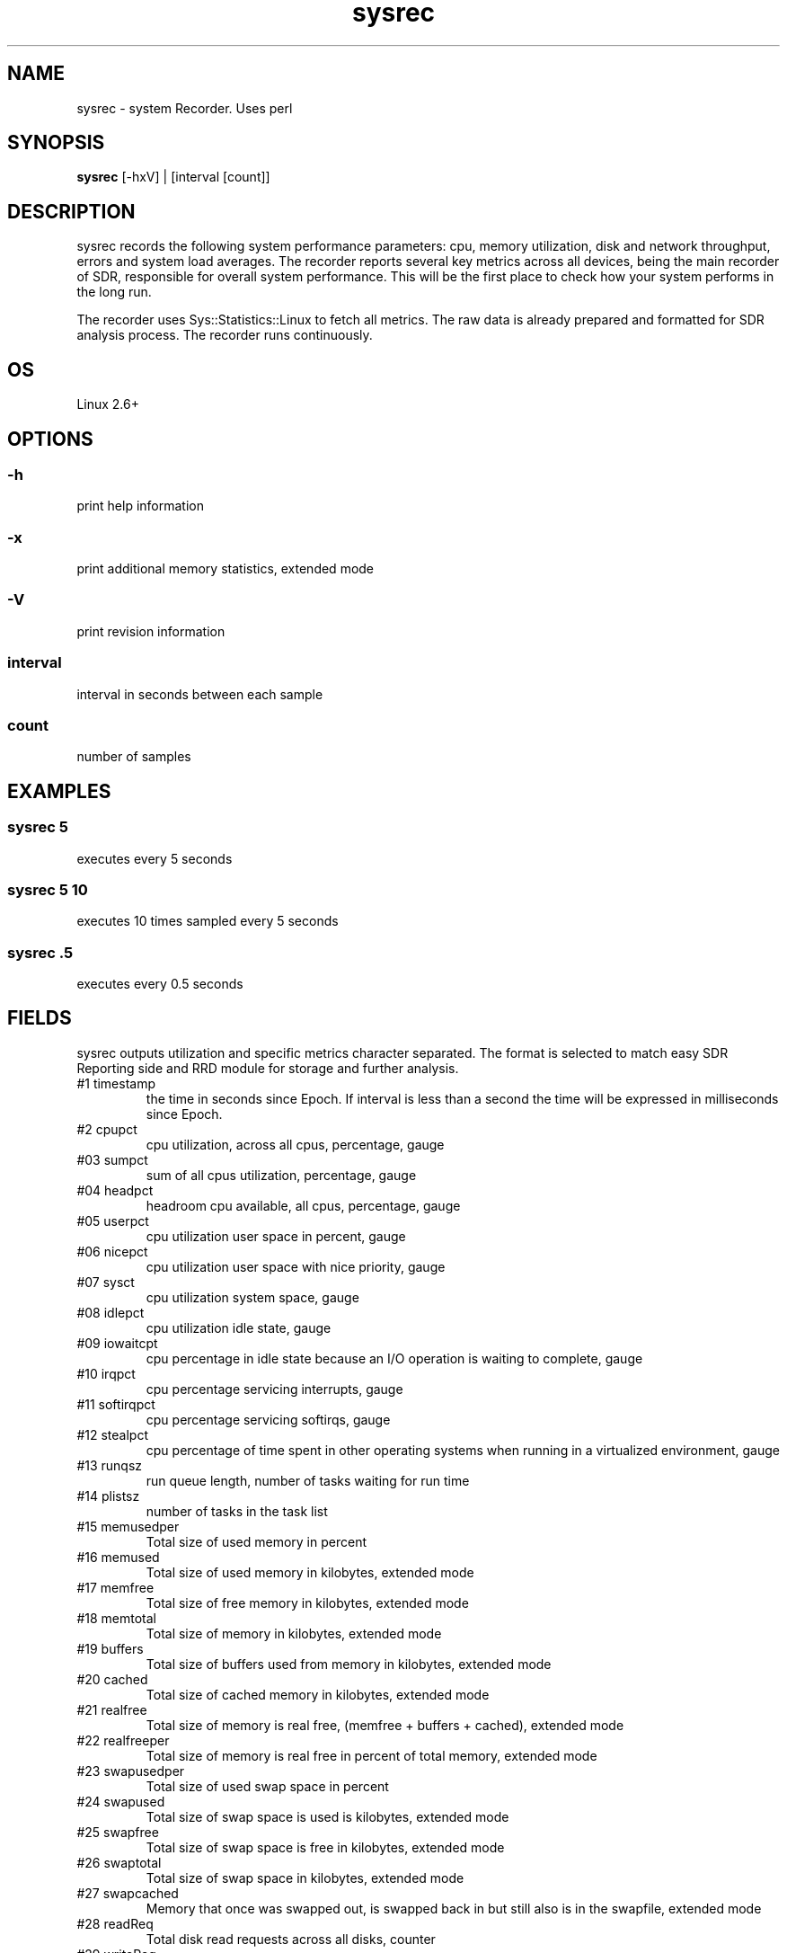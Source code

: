 .TH sysrec 1  "$Date: 2011-01-25 #$" "USER COMMANDS"
.SH NAME
sysrec \- system Recorder. Uses perl
.SH SYNOPSIS
.B sysrec
[-hxV] | [interval [count]]

.SH DESCRIPTION
sysrec records the following system performance parameters: cpu, memory
utilization, disk and network throughput, errors and system load averages. 
The recorder reports several key metrics across all devices, being the 
main recorder of SDR, responsible for overall system performance. 
This will be the first place to check how your system performs in the long run.

.PP
The recorder uses Sys::Statistics::Linux to fetch all metrics. 
The raw data is already prepared and formatted for SDR analysis process. 
The recorder runs continuously.


.SH OS
Linux 2.6+

.SH OPTIONS
.SS
\-h
print help information

.SS
\-x
print additional memory statistics, extended mode

.SS
\-V
print revision information

.SS
interval
interval in seconds between each sample

.SS
count
number of samples

.PP
.SH EXAMPLES

.SS sysrec 5
executes every 5 seconds 

.SS sysrec 5 10
executes 10 times sampled every 5 seconds

.SS sysrec .5
executes every 0.5 seconds

.PP
.SH FIELDS
sysrec outputs utilization and specific metrics 
character \: separated.
The format is selected to match easy SDR Reporting side and 
RRD module for storage and further analysis.

.TP
#1 timestamp
the time in seconds since Epoch. If interval is
less than a second the time will be expressed in
milliseconds since Epoch.

.TP
#2 cpupct
cpu utilization, across all cpus, percentage, gauge

.TP
#03 sumpct
sum of all cpus utilization, percentage, gauge

.TP
#04 headpct
headroom cpu available, all cpus, percentage, gauge

.TP
#05 userpct
cpu utilization user space in percent, gauge

.TP
#06 nicepct
cpu utilization user space with nice priority, gauge

.TP
#07 sysct
cpu utilization system space, gauge

.TP
#08 idlepct
cpu utilization idle state, gauge

.TP
#09 iowaitcpt
cpu percentage in idle state because an I/O operation is waiting 
to complete, gauge

.TP
#10 irqpct
cpu percentage servicing interrupts, gauge

.TP
#11 softirqpct
cpu percentage servicing softirqs, gauge

.TP
#12 stealpct
cpu percentage of time spent in other operating systems when running in a virtualized environment, gauge

.TP
#13 runqsz
run queue length, number of tasks waiting for run time

.TP
#14 plistsz
number of tasks in the task list

.TP
#15 memusedper
Total size of used memory in percent

.TP
#16 memused
Total size of used memory in kilobytes, extended mode

.TP
#17 memfree
Total size of free memory in kilobytes, extended mode

.TP
#18 memtotal
Total size of memory in kilobytes, extended mode

.TP
#19 buffers
Total size of buffers used from memory in kilobytes, extended mode

.TP
#20 cached
Total size of cached memory in kilobytes, extended mode

.TP
#21 realfree
Total size of memory is real free, (memfree + buffers + cached), extended mode

.TP
#22 realfreeper
Total size of memory is real free in percent of total memory, extended mode
 
.TP
#23 swapusedper
Total size of used swap space in percent

.TP
#24 swapused
Total size of swap space is used is kilobytes, extended mode

.TP
#25 swapfree
Total size of swap space is free in kilobytes, extended mode

.TP
#26 swaptotal
Total size of swap space in kilobytes, extended mode

.TP
#27 swapcached
Memory that once was swapped out, is swapped back in but still also is in the swapfile, extended mode

.TP
#28 readReq
Total disk read requests across all disks, counter

.TP
#29 writeReq
Total disk write requests, counter

.TP
#30 totReq
Total disk read+write requests, counter

.TP
#31 readByt
Total read bytes / sec across all disks, in KB

.TP
#32 writeByt
Total write bytes / sec across all disks, in KB

.TP
#33 totByt
Total read+write bytes / sec across all disks, in KB

.TP
#34 rxByt
Total network received bytes /sec across all NICs, in KB

.TP
#35 txByt
Total network transmitted bytes /sec across all NICs, in KB

.TP
#36 ntByt
Total network received + transmitted bytes /sec across all NICs, in KB

.TP
#37 rxerr 
Number of errors that happend while received packets/second

.TP
#38 txerr 
Number of errors that happend while transmitting packets/second

.TP
#39 rxdrp
Number of rx packets that were dropped per second

.TP
#40 txdrp
Number of tx packets that were dropped per second

.TP
#41 avg_1
LA of the last minute

.TP
#42 avg_5
LA of the last 5 minutes

.TP
#43 avg_15
LA of the last 15 minutes

.PP
.SH NOTES
This recorder supports interval values lower than second ! 
Running the recorder with values lower than second for long
periods of time will add an overhead in terms of cpu utilization.
The lower the interval value the higher the cpu utilization. We do
not recommend using values lower than second for long historical
recordings !

.PP
sysrec records up to 43 metrics under Linux OS x64 and x86 platforms
in extended mode. the default mode supports 32 metrics. This conforms
with SDRD 0737 Raw Data Format Specification.

.PP
.SH DOCUMENTATION
See SDR documentation for more details.

.SH EXIT
sysrec will run continuously until is stopped by the master script 
or manually stopped. 
 
.SH AUTHOR
Stefan Parvu
.SH SEE ALSO
perl(1)

